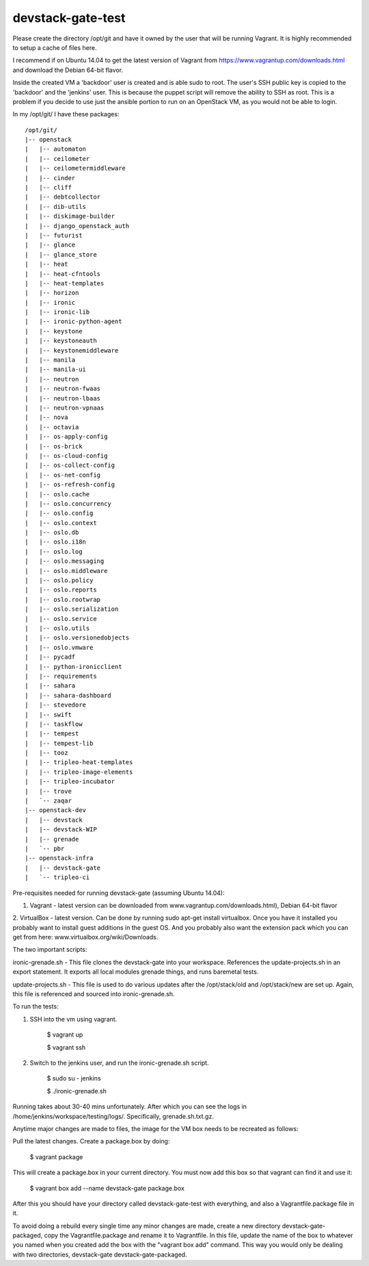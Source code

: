 devstack-gate-test
==================

Please create the directory /opt/git and have it owned by the user that will be
running Vagrant. It is highly recommended to setup a cache of files here.

I recommend if on Ubuntu 14.04 to get the latest version of Vagrant from
https://www.vagrantup.com/downloads.html and download the Debian 64-bit flavor.

Inside the created VM a 'backdoor' user is created and is able sudo to root.
The user's SSH public key is copied to the 'backdoor' and the 'jenkins' user.
This is because the puppet script will remove the ability to SSH as root. This
is a problem if you decide to use just the ansible portion to run on an
OpenStack VM, as you would not be able to login.


In my /opt/git/ I have these packages::

    /opt/git/
    |-- openstack
    |   |-- automaton
    |   |-- ceilometer
    |   |-- ceilometermiddleware
    |   |-- cinder
    |   |-- cliff
    |   |-- debtcollector
    |   |-- dib-utils
    |   |-- diskimage-builder
    |   |-- django_openstack_auth
    |   |-- futurist
    |   |-- glance
    |   |-- glance_store
    |   |-- heat
    |   |-- heat-cfntools
    |   |-- heat-templates
    |   |-- horizon
    |   |-- ironic
    |   |-- ironic-lib
    |   |-- ironic-python-agent
    |   |-- keystone
    |   |-- keystoneauth
    |   |-- keystonemiddleware
    |   |-- manila
    |   |-- manila-ui
    |   |-- neutron
    |   |-- neutron-fwaas
    |   |-- neutron-lbaas
    |   |-- neutron-vpnaas
    |   |-- nova
    |   |-- octavia
    |   |-- os-apply-config
    |   |-- os-brick
    |   |-- os-cloud-config
    |   |-- os-collect-config
    |   |-- os-net-config
    |   |-- os-refresh-config
    |   |-- oslo.cache
    |   |-- oslo.concurrency
    |   |-- oslo.config
    |   |-- oslo.context
    |   |-- oslo.db
    |   |-- oslo.i18n
    |   |-- oslo.log
    |   |-- oslo.messaging
    |   |-- oslo.middleware
    |   |-- oslo.policy
    |   |-- oslo.reports
    |   |-- oslo.rootwrap
    |   |-- oslo.serialization
    |   |-- oslo.service
    |   |-- oslo.utils
    |   |-- oslo.versionedobjects
    |   |-- oslo.vmware
    |   |-- pycadf
    |   |-- python-ironicclient
    |   |-- requirements
    |   |-- sahara
    |   |-- sahara-dashboard
    |   |-- stevedore
    |   |-- swift
    |   |-- taskflow
    |   |-- tempest
    |   |-- tempest-lib
    |   |-- tooz
    |   |-- tripleo-heat-templates
    |   |-- tripleo-image-elements
    |   |-- tripleo-incubator
    |   |-- trove
    |   `-- zaqar
    |-- openstack-dev
    |   |-- devstack
    |   |-- devstack-WIP
    |   |-- grenade
    |   `-- pbr
    |-- openstack-infra
    |   |-- devstack-gate
    |   `-- tripleo-ci


Pre-requisites needed for running devstack-gate (assuming Ubuntu 14.04):

1. Vagrant - latest version can be downloaded from www.vagrantup.com/downloads.html), Debian 64-bit flavor
2. VirtualBox - latest version. Can be done by running sudo apt-get install virtualbox. Once you have it installed
you probably want to install guest additions in the guest OS. And you probably also want the extension pack which
you can get from here: www.virtualbox.org/wiki/Downloads.


The two important scripts:

ironic-grenade.sh - This file clones the devstack-gate into your workspace. References the update-projects.sh in an
export statement. It exports all local modules grenade things, and runs baremetal tests.

update-projects.sh - This file is used to do various updates after the /opt/stack/old and /opt/stack/new are
set up. Again, this file is referenced and sourced into ironic-grenade.sh.


To run the tests:

1. SSH into the vm using vagrant.

	$ vagrant up

	$ vagrant ssh

2. Switch to the jenkins user, and run the ironic-grenade.sh script.

	$ sudo su - jenkins

	$ ./ironic-grenade.sh

Running takes about 30-40 mins unfortunately. After which you can see the logs in /home/jenkins/workspace/testing/logs/. Specifically, grenade.sh.txt.gz.



Anytime major changes are made to files, the image for the VM box needs to be recreated
as follows:

Pull the latest changes. Create a package.box by doing:

	$ vagrant package

This will create a package.box in your current directory. You must now add this box so that vagrant can find it and use it:

	$ vagrant box add --name devstack-gate package.box


After this you should have your directory called devstack-gate-test with everything, and also a Vagrantfile.package
file in it.

To avoid doing a rebuild every single time any minor changes are made, create a new directory
devstack-gate-packaged, copy the Vagrantfile.package and rename it to Vagrantfile. In this file,
update the name of the box to whatever you named when you created add the box with the
"vagrant box add" command. This way you would only be dealing with two directories, devstack-gate
devstack-gate-packaged.
